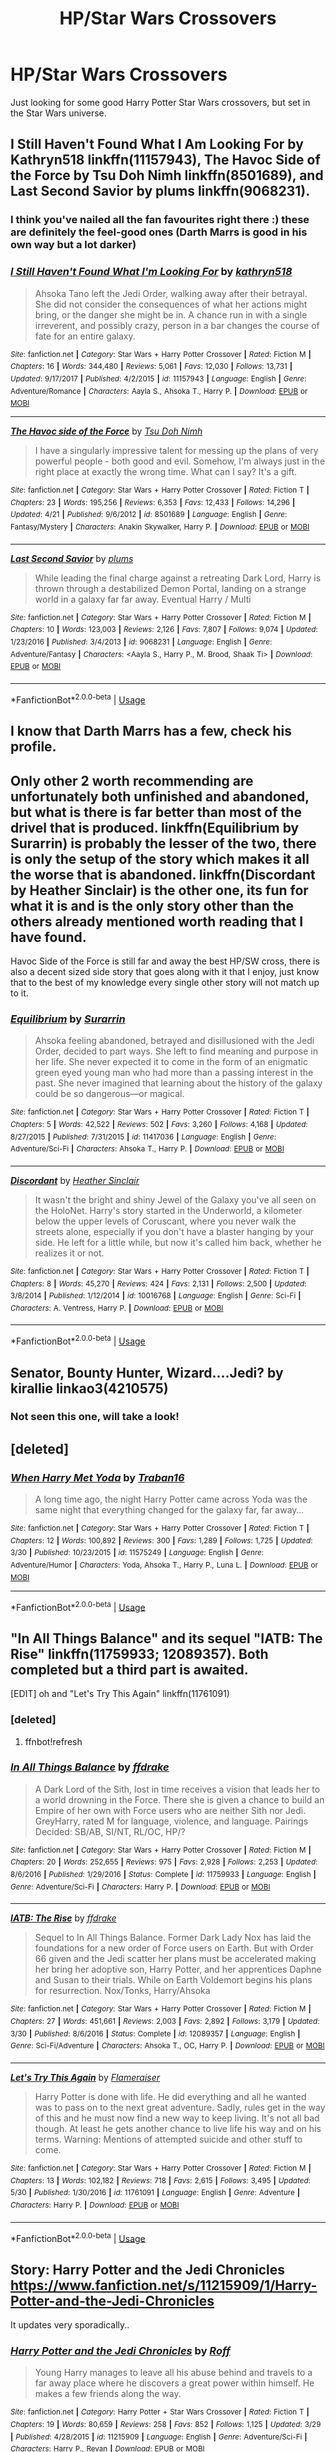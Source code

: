 #+TITLE: HP/Star Wars Crossovers

* HP/Star Wars Crossovers
:PROPERTIES:
:Author: Susano4801
:Score: 28
:DateUnix: 1530979231.0
:DateShort: 2018-Jul-07
:END:
Just looking for some good Harry Potter Star Wars crossovers, but set in the Star Wars universe.


** I Still Haven't Found What I Am Looking For by Kathryn518 linkffn(11157943), The Havoc Side of the Force by Tsu Doh Nimh linkffn(8501689), and Last Second Savior by plums linkffn(9068231).
:PROPERTIES:
:Author: Nolitimeremessorem24
:Score: 14
:DateUnix: 1530984381.0
:DateShort: 2018-Jul-07
:END:

*** I think you've nailed all the fan favourites right there :) these are definitely the feel-good ones (Darth Marrs is good in his own way but a lot darker)
:PROPERTIES:
:Author: SteamAngel
:Score: 8
:DateUnix: 1530999242.0
:DateShort: 2018-Jul-08
:END:


*** [[https://www.fanfiction.net/s/11157943/1/][*/I Still Haven't Found What I'm Looking For/*]] by [[https://www.fanfiction.net/u/4404355/kathryn518][/kathryn518/]]

#+begin_quote
  Ahsoka Tano left the Jedi Order, walking away after their betrayal. She did not consider the consequences of what her actions might bring, or the danger she might be in. A chance run in with a single irreverent, and possibly crazy, person in a bar changes the course of fate for an entire galaxy.
#+end_quote

^{/Site/:} ^{fanfiction.net} ^{*|*} ^{/Category/:} ^{Star} ^{Wars} ^{+} ^{Harry} ^{Potter} ^{Crossover} ^{*|*} ^{/Rated/:} ^{Fiction} ^{M} ^{*|*} ^{/Chapters/:} ^{16} ^{*|*} ^{/Words/:} ^{344,480} ^{*|*} ^{/Reviews/:} ^{5,061} ^{*|*} ^{/Favs/:} ^{12,030} ^{*|*} ^{/Follows/:} ^{13,731} ^{*|*} ^{/Updated/:} ^{9/17/2017} ^{*|*} ^{/Published/:} ^{4/2/2015} ^{*|*} ^{/id/:} ^{11157943} ^{*|*} ^{/Language/:} ^{English} ^{*|*} ^{/Genre/:} ^{Adventure/Romance} ^{*|*} ^{/Characters/:} ^{Aayla} ^{S.,} ^{Ahsoka} ^{T.,} ^{Harry} ^{P.} ^{*|*} ^{/Download/:} ^{[[http://www.ff2ebook.com/old/ffn-bot/index.php?id=11157943&source=ff&filetype=epub][EPUB]]} ^{or} ^{[[http://www.ff2ebook.com/old/ffn-bot/index.php?id=11157943&source=ff&filetype=mobi][MOBI]]}

--------------

[[https://www.fanfiction.net/s/8501689/1/][*/The Havoc side of the Force/*]] by [[https://www.fanfiction.net/u/3484707/Tsu-Doh-Nimh][/Tsu Doh Nimh/]]

#+begin_quote
  I have a singularly impressive talent for messing up the plans of very powerful people - both good and evil. Somehow, I'm always just in the right place at exactly the wrong time. What can I say? It's a gift.
#+end_quote

^{/Site/:} ^{fanfiction.net} ^{*|*} ^{/Category/:} ^{Star} ^{Wars} ^{+} ^{Harry} ^{Potter} ^{Crossover} ^{*|*} ^{/Rated/:} ^{Fiction} ^{T} ^{*|*} ^{/Chapters/:} ^{23} ^{*|*} ^{/Words/:} ^{195,256} ^{*|*} ^{/Reviews/:} ^{6,353} ^{*|*} ^{/Favs/:} ^{12,433} ^{*|*} ^{/Follows/:} ^{14,296} ^{*|*} ^{/Updated/:} ^{4/21} ^{*|*} ^{/Published/:} ^{9/6/2012} ^{*|*} ^{/id/:} ^{8501689} ^{*|*} ^{/Language/:} ^{English} ^{*|*} ^{/Genre/:} ^{Fantasy/Mystery} ^{*|*} ^{/Characters/:} ^{Anakin} ^{Skywalker,} ^{Harry} ^{P.} ^{*|*} ^{/Download/:} ^{[[http://www.ff2ebook.com/old/ffn-bot/index.php?id=8501689&source=ff&filetype=epub][EPUB]]} ^{or} ^{[[http://www.ff2ebook.com/old/ffn-bot/index.php?id=8501689&source=ff&filetype=mobi][MOBI]]}

--------------

[[https://www.fanfiction.net/s/9068231/1/][*/Last Second Savior/*]] by [[https://www.fanfiction.net/u/3136818/plums][/plums/]]

#+begin_quote
  While leading the final charge against a retreating Dark Lord, Harry is thrown through a destabilized Demon Portal, landing on a strange world in a galaxy far far away. Eventual Harry / Multi
#+end_quote

^{/Site/:} ^{fanfiction.net} ^{*|*} ^{/Category/:} ^{Star} ^{Wars} ^{+} ^{Harry} ^{Potter} ^{Crossover} ^{*|*} ^{/Rated/:} ^{Fiction} ^{M} ^{*|*} ^{/Chapters/:} ^{10} ^{*|*} ^{/Words/:} ^{123,003} ^{*|*} ^{/Reviews/:} ^{2,126} ^{*|*} ^{/Favs/:} ^{7,807} ^{*|*} ^{/Follows/:} ^{9,074} ^{*|*} ^{/Updated/:} ^{1/23/2016} ^{*|*} ^{/Published/:} ^{3/4/2013} ^{*|*} ^{/id/:} ^{9068231} ^{*|*} ^{/Language/:} ^{English} ^{*|*} ^{/Genre/:} ^{Adventure/Fantasy} ^{*|*} ^{/Characters/:} ^{<Aayla} ^{S.,} ^{Harry} ^{P.,} ^{M.} ^{Brood,} ^{Shaak} ^{Ti>} ^{*|*} ^{/Download/:} ^{[[http://www.ff2ebook.com/old/ffn-bot/index.php?id=9068231&source=ff&filetype=epub][EPUB]]} ^{or} ^{[[http://www.ff2ebook.com/old/ffn-bot/index.php?id=9068231&source=ff&filetype=mobi][MOBI]]}

--------------

*FanfictionBot*^{2.0.0-beta} | [[https://github.com/tusing/reddit-ffn-bot/wiki/Usage][Usage]]
:PROPERTIES:
:Author: FanfictionBot
:Score: 3
:DateUnix: 1530984396.0
:DateShort: 2018-Jul-07
:END:


** I know that Darth Marrs has a few, check his profile.
:PROPERTIES:
:Author: Kilbourne
:Score: 8
:DateUnix: 1530985526.0
:DateShort: 2018-Jul-07
:END:


** Only other 2 worth recommending are unfortunately both unfinished and abandoned, but what is there is far better than most of the drivel that is produced. linkffn(Equilibrium by Surarrin) is probably the lesser of the two, there is only the setup of the story which makes it all the worse that is abandoned. linkffn(Discordant by Heather Sinclair) is the other one, its fun for what it is and is the only story other than the others already mentioned worth reading that I have found.

Havoc Side of the Force is still far and away the best HP/SW cross, there is also a decent sized side story that goes along with it that I enjoy, just know that to the best of my knowledge every single other story will not match up to it.
:PROPERTIES:
:Author: smurph26
:Score: 3
:DateUnix: 1531011592.0
:DateShort: 2018-Jul-08
:END:

*** [[https://www.fanfiction.net/s/11417036/1/][*/Equilibrium/*]] by [[https://www.fanfiction.net/u/461601/Surarrin][/Surarrin/]]

#+begin_quote
  Ahsoka feeling abandoned, betrayed and disillusioned with the Jedi Order, decided to part ways. She left to find meaning and purpose in her life. She never expected it to come in the form of an enigmatic green eyed young man who had more than a passing interest in the past. She never imagined that learning about the history of the galaxy could be so dangerous---or magical.
#+end_quote

^{/Site/:} ^{fanfiction.net} ^{*|*} ^{/Category/:} ^{Star} ^{Wars} ^{+} ^{Harry} ^{Potter} ^{Crossover} ^{*|*} ^{/Rated/:} ^{Fiction} ^{T} ^{*|*} ^{/Chapters/:} ^{5} ^{*|*} ^{/Words/:} ^{42,522} ^{*|*} ^{/Reviews/:} ^{502} ^{*|*} ^{/Favs/:} ^{3,260} ^{*|*} ^{/Follows/:} ^{4,168} ^{*|*} ^{/Updated/:} ^{8/27/2015} ^{*|*} ^{/Published/:} ^{7/31/2015} ^{*|*} ^{/id/:} ^{11417036} ^{*|*} ^{/Language/:} ^{English} ^{*|*} ^{/Genre/:} ^{Adventure/Sci-Fi} ^{*|*} ^{/Characters/:} ^{Ahsoka} ^{T.,} ^{Harry} ^{P.} ^{*|*} ^{/Download/:} ^{[[http://www.ff2ebook.com/old/ffn-bot/index.php?id=11417036&source=ff&filetype=epub][EPUB]]} ^{or} ^{[[http://www.ff2ebook.com/old/ffn-bot/index.php?id=11417036&source=ff&filetype=mobi][MOBI]]}

--------------

[[https://www.fanfiction.net/s/10016768/1/][*/Discordant/*]] by [[https://www.fanfiction.net/u/170270/Heather-Sinclair][/Heather Sinclair/]]

#+begin_quote
  It wasn't the bright and shiny Jewel of the Galaxy you've all seen on the HoloNet. Harry's story started in the Underworld, a kilometer below the upper levels of Coruscant, where you never walk the streets alone, especially if you don't have a blaster hanging by your side. He left for a little while, but now it's called him back, whether he realizes it or not.
#+end_quote

^{/Site/:} ^{fanfiction.net} ^{*|*} ^{/Category/:} ^{Star} ^{Wars} ^{+} ^{Harry} ^{Potter} ^{Crossover} ^{*|*} ^{/Rated/:} ^{Fiction} ^{T} ^{*|*} ^{/Chapters/:} ^{8} ^{*|*} ^{/Words/:} ^{45,270} ^{*|*} ^{/Reviews/:} ^{424} ^{*|*} ^{/Favs/:} ^{2,131} ^{*|*} ^{/Follows/:} ^{2,500} ^{*|*} ^{/Updated/:} ^{3/8/2014} ^{*|*} ^{/Published/:} ^{1/12/2014} ^{*|*} ^{/id/:} ^{10016768} ^{*|*} ^{/Language/:} ^{English} ^{*|*} ^{/Genre/:} ^{Sci-Fi} ^{*|*} ^{/Characters/:} ^{A.} ^{Ventress,} ^{Harry} ^{P.} ^{*|*} ^{/Download/:} ^{[[http://www.ff2ebook.com/old/ffn-bot/index.php?id=10016768&source=ff&filetype=epub][EPUB]]} ^{or} ^{[[http://www.ff2ebook.com/old/ffn-bot/index.php?id=10016768&source=ff&filetype=mobi][MOBI]]}

--------------

*FanfictionBot*^{2.0.0-beta} | [[https://github.com/tusing/reddit-ffn-bot/wiki/Usage][Usage]]
:PROPERTIES:
:Author: FanfictionBot
:Score: 1
:DateUnix: 1531011623.0
:DateShort: 2018-Jul-08
:END:


** Senator, Bounty Hunter, Wizard....Jedi? by kirallie linkao3(4210575)
:PROPERTIES:
:Author: QueenOfBubbles
:Score: 2
:DateUnix: 1530986191.0
:DateShort: 2018-Jul-07
:END:

*** Not seen this one, will take a look!
:PROPERTIES:
:Author: SteamAngel
:Score: 1
:DateUnix: 1530999335.0
:DateShort: 2018-Jul-08
:END:


** [deleted]
:PROPERTIES:
:Score: 1
:DateUnix: 1531002957.0
:DateShort: 2018-Jul-08
:END:

*** [[https://www.fanfiction.net/s/11575249/1/][*/When Harry Met Yoda/*]] by [[https://www.fanfiction.net/u/2382463/Traban16][/Traban16/]]

#+begin_quote
  A long time ago, the night Harry Potter came across Yoda was the same night that everything changed for the galaxy far, far away...
#+end_quote

^{/Site/:} ^{fanfiction.net} ^{*|*} ^{/Category/:} ^{Star} ^{Wars} ^{+} ^{Harry} ^{Potter} ^{Crossover} ^{*|*} ^{/Rated/:} ^{Fiction} ^{T} ^{*|*} ^{/Chapters/:} ^{12} ^{*|*} ^{/Words/:} ^{100,892} ^{*|*} ^{/Reviews/:} ^{300} ^{*|*} ^{/Favs/:} ^{1,289} ^{*|*} ^{/Follows/:} ^{1,725} ^{*|*} ^{/Updated/:} ^{3/30} ^{*|*} ^{/Published/:} ^{10/23/2015} ^{*|*} ^{/id/:} ^{11575249} ^{*|*} ^{/Language/:} ^{English} ^{*|*} ^{/Genre/:} ^{Adventure/Humor} ^{*|*} ^{/Characters/:} ^{Yoda,} ^{Ahsoka} ^{T.,} ^{Harry} ^{P.,} ^{Luna} ^{L.} ^{*|*} ^{/Download/:} ^{[[http://www.ff2ebook.com/old/ffn-bot/index.php?id=11575249&source=ff&filetype=epub][EPUB]]} ^{or} ^{[[http://www.ff2ebook.com/old/ffn-bot/index.php?id=11575249&source=ff&filetype=mobi][MOBI]]}

--------------

*FanfictionBot*^{2.0.0-beta} | [[https://github.com/tusing/reddit-ffn-bot/wiki/Usage][Usage]]
:PROPERTIES:
:Author: FanfictionBot
:Score: 2
:DateUnix: 1531002975.0
:DateShort: 2018-Jul-08
:END:


** "In All Things Balance" and its sequel "IATB: The Rise" linkffn(11759933; 12089357). Both completed but a third part is awaited.

[EDIT] oh and "Let's Try This Again" linkffn(11761091)
:PROPERTIES:
:Author: MoleOfWar
:Score: 1
:DateUnix: 1531009041.0
:DateShort: 2018-Jul-08
:END:

*** [deleted]
:PROPERTIES:
:Score: 1
:DateUnix: 1531009067.0
:DateShort: 2018-Jul-08
:END:

**** ffnbot!refresh
:PROPERTIES:
:Author: MoleOfWar
:Score: 1
:DateUnix: 1531009193.0
:DateShort: 2018-Jul-08
:END:


*** [[https://www.fanfiction.net/s/11759933/1/][*/In All Things Balance/*]] by [[https://www.fanfiction.net/u/1955458/ffdrake][/ffdrake/]]

#+begin_quote
  A Dark Lord of the Sith, lost in time receives a vision that leads her to a world drowning in the Force. There she is given a chance to build an Empire of her own with Force users who are neither Sith nor Jedi. GreyHarry, rated M for language, violence, and language. Pairings Decided: SB/AB, SI/NT, RL/OC, HP/?
#+end_quote

^{/Site/:} ^{fanfiction.net} ^{*|*} ^{/Category/:} ^{Star} ^{Wars} ^{+} ^{Harry} ^{Potter} ^{Crossover} ^{*|*} ^{/Rated/:} ^{Fiction} ^{M} ^{*|*} ^{/Chapters/:} ^{20} ^{*|*} ^{/Words/:} ^{252,655} ^{*|*} ^{/Reviews/:} ^{975} ^{*|*} ^{/Favs/:} ^{2,928} ^{*|*} ^{/Follows/:} ^{2,253} ^{*|*} ^{/Updated/:} ^{8/6/2016} ^{*|*} ^{/Published/:} ^{1/29/2016} ^{*|*} ^{/Status/:} ^{Complete} ^{*|*} ^{/id/:} ^{11759933} ^{*|*} ^{/Language/:} ^{English} ^{*|*} ^{/Genre/:} ^{Adventure/Sci-Fi} ^{*|*} ^{/Characters/:} ^{Harry} ^{P.} ^{*|*} ^{/Download/:} ^{[[http://www.ff2ebook.com/old/ffn-bot/index.php?id=11759933&source=ff&filetype=epub][EPUB]]} ^{or} ^{[[http://www.ff2ebook.com/old/ffn-bot/index.php?id=11759933&source=ff&filetype=mobi][MOBI]]}

--------------

[[https://www.fanfiction.net/s/12089357/1/][*/IATB: The Rise/*]] by [[https://www.fanfiction.net/u/1955458/ffdrake][/ffdrake/]]

#+begin_quote
  Sequel to In All Things Balance. Former Dark Lady Nox has laid the foundations for a new order of Force users on Earth. But with Order 66 given and the Jedi scatter her plans must be accelerated making her bring her adoptive son, Harry Potter, and her apprentices Daphne and Susan to their trials. While on Earth Voldemort begins his plans for resurrection. Nox/Tonks, Harry/Ahsoka
#+end_quote

^{/Site/:} ^{fanfiction.net} ^{*|*} ^{/Category/:} ^{Star} ^{Wars} ^{+} ^{Harry} ^{Potter} ^{Crossover} ^{*|*} ^{/Rated/:} ^{Fiction} ^{M} ^{*|*} ^{/Chapters/:} ^{27} ^{*|*} ^{/Words/:} ^{451,661} ^{*|*} ^{/Reviews/:} ^{2,003} ^{*|*} ^{/Favs/:} ^{2,892} ^{*|*} ^{/Follows/:} ^{3,179} ^{*|*} ^{/Updated/:} ^{3/30} ^{*|*} ^{/Published/:} ^{8/6/2016} ^{*|*} ^{/Status/:} ^{Complete} ^{*|*} ^{/id/:} ^{12089357} ^{*|*} ^{/Language/:} ^{English} ^{*|*} ^{/Genre/:} ^{Sci-Fi/Adventure} ^{*|*} ^{/Characters/:} ^{Ahsoka} ^{T.,} ^{OC,} ^{Harry} ^{P.} ^{*|*} ^{/Download/:} ^{[[http://www.ff2ebook.com/old/ffn-bot/index.php?id=12089357&source=ff&filetype=epub][EPUB]]} ^{or} ^{[[http://www.ff2ebook.com/old/ffn-bot/index.php?id=12089357&source=ff&filetype=mobi][MOBI]]}

--------------

[[https://www.fanfiction.net/s/11761091/1/][*/Let's Try This Again/*]] by [[https://www.fanfiction.net/u/2591156/Flameraiser][/Flameraiser/]]

#+begin_quote
  Harry Potter is done with life. He did everything and all he wanted was to pass on to the next great adventure. Sadly, rules get in the way of this and he must now find a new way to keep living. It's not all bad though. At least he gets another chance to live life his way and on his terms. Warning: Mentions of attempted suicide and other stuff to come.
#+end_quote

^{/Site/:} ^{fanfiction.net} ^{*|*} ^{/Category/:} ^{Star} ^{Wars} ^{+} ^{Harry} ^{Potter} ^{Crossover} ^{*|*} ^{/Rated/:} ^{Fiction} ^{M} ^{*|*} ^{/Chapters/:} ^{13} ^{*|*} ^{/Words/:} ^{102,182} ^{*|*} ^{/Reviews/:} ^{718} ^{*|*} ^{/Favs/:} ^{2,615} ^{*|*} ^{/Follows/:} ^{3,495} ^{*|*} ^{/Updated/:} ^{5/30} ^{*|*} ^{/Published/:} ^{1/30/2016} ^{*|*} ^{/id/:} ^{11761091} ^{*|*} ^{/Language/:} ^{English} ^{*|*} ^{/Genre/:} ^{Adventure} ^{*|*} ^{/Characters/:} ^{Harry} ^{P.} ^{*|*} ^{/Download/:} ^{[[http://www.ff2ebook.com/old/ffn-bot/index.php?id=11761091&source=ff&filetype=epub][EPUB]]} ^{or} ^{[[http://www.ff2ebook.com/old/ffn-bot/index.php?id=11761091&source=ff&filetype=mobi][MOBI]]}

--------------

*FanfictionBot*^{2.0.0-beta} | [[https://github.com/tusing/reddit-ffn-bot/wiki/Usage][Usage]]
:PROPERTIES:
:Author: FanfictionBot
:Score: 1
:DateUnix: 1531009220.0
:DateShort: 2018-Jul-08
:END:


** Story: Harry Potter and the Jedi Chronicles [[https://www.fanfiction.net/s/11215909/1/Harry-Potter-and-the-Jedi-Chronicles]]

It updates very sporadically..
:PROPERTIES:
:Author: Edocsiru
:Score: 1
:DateUnix: 1531112322.0
:DateShort: 2018-Jul-09
:END:

*** [[https://www.fanfiction.net/s/11215909/1/][*/Harry Potter and the Jedi Chronicles/*]] by [[https://www.fanfiction.net/u/5919948/Roff][/Roff/]]

#+begin_quote
  Young Harry manages to leave all his abuse behind and travels to a far away place where he discovers a great power within himself. He makes a few friends along the way.
#+end_quote

^{/Site/:} ^{fanfiction.net} ^{*|*} ^{/Category/:} ^{Harry} ^{Potter} ^{+} ^{Star} ^{Wars} ^{Crossover} ^{*|*} ^{/Rated/:} ^{Fiction} ^{T} ^{*|*} ^{/Chapters/:} ^{19} ^{*|*} ^{/Words/:} ^{80,659} ^{*|*} ^{/Reviews/:} ^{258} ^{*|*} ^{/Favs/:} ^{852} ^{*|*} ^{/Follows/:} ^{1,125} ^{*|*} ^{/Updated/:} ^{3/29} ^{*|*} ^{/Published/:} ^{4/28/2015} ^{*|*} ^{/id/:} ^{11215909} ^{*|*} ^{/Language/:} ^{English} ^{*|*} ^{/Genre/:} ^{Adventure/Sci-Fi} ^{*|*} ^{/Characters/:} ^{Harry} ^{P.,} ^{Revan} ^{*|*} ^{/Download/:} ^{[[http://www.ff2ebook.com/old/ffn-bot/index.php?id=11215909&source=ff&filetype=epub][EPUB]]} ^{or} ^{[[http://www.ff2ebook.com/old/ffn-bot/index.php?id=11215909&source=ff&filetype=mobi][MOBI]]}

--------------

*FanfictionBot*^{2.0.0-beta} | [[https://github.com/tusing/reddit-ffn-bot/wiki/Usage][Usage]]
:PROPERTIES:
:Author: FanfictionBot
:Score: 1
:DateUnix: 1531112401.0
:DateShort: 2018-Jul-09
:END:
